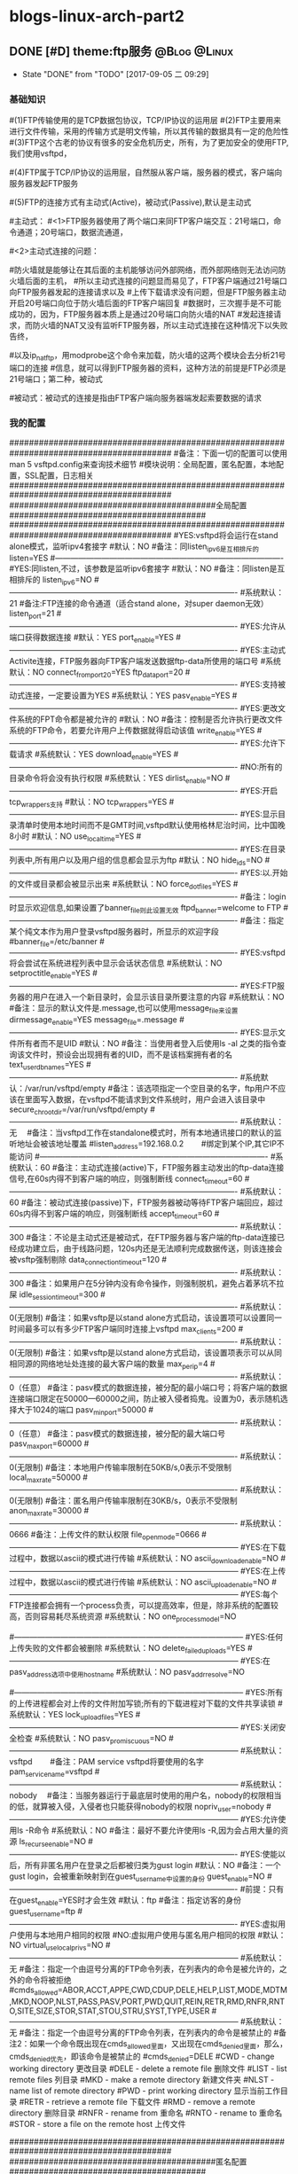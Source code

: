 * blogs-linux-arch-part2
** DONE [#D] theme:ftp服务									   :@Blog:@Linux:
	- State "DONE"       from "TODO"       [2017-09-05 二 09:29]
*** 基础知识
#(1)FTP传输使用的是TCP数据包协议，TCP/IP协议的运用层
#(2)FTP主要用来进行文件传输，采用的传输方式是明文传输，所以其传输的数据具有一定的危险性
#(3)FTP这个古老的协议有很多的安全危机历史，所有，为了更加安全的使用FTP,我们使用vsftpd，
#   (very secure FTP daemon),其最初发展的基本理念就是构建一个以安全为重心的FTP服务器
#(4)FTP属于TCP/IP协议的运用层，自然服从客户端，服务器的模式，客户端向服务器发起FTP服务
#	请求，这里我们就称客户端为FTP客户端，服务端的FTP服务器
#(5)FTP的连接方式有主动式(Active)，被动式(Passive),默认是主动式

#主动式：
#<1>FTP服务器使用了两个端口来同FTP客户端交互：21号端口，命令通道；20号端口，数据流通道，
#	其中，21号端口是用于接收FTP客户端发起的连接请求以及文件的下载，上传，查询等命令，
#	20号端口则是FTP服务器主动开启的，用于向FTP客户端发送客户端请求的数据
#<2>主动式连接的问题：
#	假设在FTP客户端和FTP服务器之间有一台防火墙，且FTP客户端在防火墙的后面，我们知道
#防火墙就是能够让在其后面的主机能够访问外部网络，而外部网络则无法访问防火墙后面的主机，
#所以主动式连接的问题显而易见了，FTP客户端通过21号端口向FTP服务器发起的连接请求以及
#上传下载请求没有问题，但是FTP服务器主动开启20号端口向位于防火墙后面的FTP客户端回复
#数据时，三次握手是不可能成功的，因为，FTP服务器本质上是通过20号端口向防火墙的NAT
#发起连接请求，而防火墙的NAT又没有监听FTP服务器，所以主动式连接在这种情况下以失败告终，
#	那这个问题如何解决呢，有两种方法，第一种，使用防火墙提供的模块ip_conntrack_ftp,
#以及ip_nat_ftp，用modprobe这个命令来加载，防火墙的这两个模块会去分析21号端口的连接
#信息，就可以得到FTP服务器的资料，这种方法的前提是FTP必须是21号端口；第二种，被动式

#被动式：被动式的连接是指由FTP客户端向服务器端发起索要数据的请求
*** 我的配置
#########################################################################################
#备注：下面一切的配置可以使用man 5 vsftpd.config来查询技术细节
#模块说明：全局配置，匿名配置，本地配置，SSL配置，日志相关
#########################################################################################
##########################################全局配置########################################
#########################################################################################
#YES:vsftpd将会运行在stand alone模式，监听ipv4套接字
#默认：NO
#备注：同listen_ipv6是互相排斥的
listen=YES
#----------------------------------------------------------------------------------------
#YES:同listen,不过，该参数是监听ipv6套接字
#默认：NO
#备注：同listen是互相排斥的
listen_ipv6=NO
#----------------------------------------------------------------------------------------
#系统默认：21
#备注:FTP连接的命令通道（适合stand alone，对super daemon无效）
listen_port=21
#----------------------------------------------------------------------------------------
#YES:允许从端口获得数据连接
#默认：YES
port_enable=YES
#----------------------------------------------------------------------------------------
#YES:主动式Activite连接，FTP服务器向FTP客户端发送数据ftp-data所使用的端口号
#系统默认：NO
connect_from_port_20=YES
ftp_data_port=20
#----------------------------------------------------------------------------------------
#YES:支持被动式连接，一定要设置为YES
#系统默认：YES
pasv_enable=YES
#----------------------------------------------------------------------------------------
#YES:更改文件系统的FPT命令都是被允许的
#默认：NO
#备注：控制是否允许执行更改文件系统的FTP命令，若要允许用户上传数据就得启动该值
write_enable=YES
#----------------------------------------------------------------------------------------
#YES:允许下载请求
#系统默认：YES
download_enable=YES
#----------------------------------------------------------------------------------------
#NO:所有的目录命令将会没有执行权限
#系统默认：YES
dirlist_enable=NO
#----------------------------------------------------------------------------------------
#YES:开启tcp_wrappers支持
#默认：NO
tcp_wrappers=YES
#----------------------------------------------------------------------------------------
#YES:显示目录清单时使用本地时间而不是GMT时间,vsftpd默认使用格林尼治时间，比中国晚8小时
#默认：NO
use_localtime=YES
#----------------------------------------------------------------------------------------
#YES:在目录列表中,所有用户以及用户组的信息都会显示为ftp
#默认：NO
hide_ids=NO
#----------------------------------------------------------------------------------------
#YES:以.开始的文件或目录都会被显示出来
#系统默认：NO
force_dot_files=YES
#----------------------------------------------------------------------------------------
#备注：login时显示欢迎信息,如果设置了banner_file则此设置无效
ftpd_banner=welcome to FTP
#----------------------------------------------------------------------------------------
#备注：指定某个纯文本作为用户登录vsftpd服务器时，所显示的欢迎字段
#banner_file=/etc/banner
#----------------------------------------------------------------------------------------
#YES:vsftpd将会尝试在系统进程列表中显示会话状态信息
#系统默认：NO
setproctitle_enable=YES
#----------------------------------------------------------------------------------------
#YES:FTP服务器的用户在进入一个新目录时，会显示该目录所要注意的内容
#系统默认：NO
#备注：显示的默认文件是.message,也可以使用message_file来设置
dirmessage_enable=YES
message_file=.message
#----------------------------------------------------------------------------------------
#YES:显示文件所有者而不是UID
#默认：NO
#备注：当使用者登入后使用ls -al 之类的指令查询该文件时，预设会出现拥有者的UID，而不是该档案拥有者的名
text_userdb_names=YES
#----------------------------------------------------------------------------------------
#系统默认：/var/run/vsftpd/empty
#备注：该选项指定一个空目录的名字，ftp用户不应该在里面写入数据，在vsftpd不能请求到文件系统时，用户会进入该目录中
secure_chroot_dir=/var/run/vsftpd/empty
#----------------------------------------------------------------------------------------
#系统默认：无　  
#备注：当vsftpd工作在standalone模式时，所有本地通讯接口的默认的监听地址会被该地址覆盖
#listen_address=192.168.0.2　　 #绑定到某个IP,其它IP不能访问
#----------------------------------------------------------------------------------------
#系统默认：60
#备注：主动式连接(active)下，FTP服务器主动发出的ftp-data连接信号,在60s内得不到客户端的响应，则强制断线
connect_timeout=60
#----------------------------------------------------------------------------------------
#系统默认：60
#备注：被动式连接(passive)下，FTP服务器被动等待FTP客户端回应，超过60s内得不到客户端的响应，则强制断线
accept_timeout=60
#----------------------------------------------------------------------------------------
#系统默认：300
#备注：不论是主动式还是被动式，在FTP服务器与客户端的ftp-data连接已经成功建立后，由于线路问题，120s内还是无法顺利完成数据传送，则该连接会被vsftp强制剔除
data_connection_timeout=120
#----------------------------------------------------------------------------------------
#系统默认：300
#备注：如果用户在5分钟内没有命令操作，则强制脱机，避免占着茅坑不拉屎
idle_session_timeout=300
#----------------------------------------------------------------------------------------
#系统默认：0(无限制)
#备注：如果vsftp是以stand alone方式启动，该设置项可以设置同一时间最多可以有多少FTP客户端同时连接上vsftpd
max_clients=200
#----------------------------------------------------------------------------------------
#系统默认：0(无限制)
#备注：如果vsftp是以stand alone方式启动，该设置项表示可以从同相同源的网络地址处连接的最大客户端的数量
max_per_ip=4
#----------------------------------------------------------------------------------------
#系统默认：0（任意）
#备注：pasv模式的数据连接，被分配的最小端口号；将客户端的数据连接端口限定在50000—60000之间，防止被入侵者捣鬼。设置为0，表示随机选择大于1024的端口
pasv_min_port=50000
#----------------------------------------------------------------------------------------
#系统默认：0（任意）
#备注：pasv模式的数据连接，被分配的最大端口号
pasv_max_port=60000
#----------------------------------------------------------------------------------------
#系统默认：0(无限制)
#备注：本地用户传输率限制在50KB/s,0表示不受限制
local_max_rate=50000
#----------------------------------------------------------------------------------------
#系统默认：0(无限制)
#备注：匿名用户传输率限制在30KB/s，0表示不受限制
anon_max_rate=30000
#----------------------------------------------------------------------------------------
#系统默认：0666
#备注：上传文件的默认权限
file_open_mode=0666
#-----------------------------------------------------------------------------------------
#YES:在下载过程中，数据以ascii的模式进行传输
#系统默认：NO
ascii_download_enable=NO
#-----------------------------------------------------------------------------------------
#YES:在上传过程中，数据以ascii的模式进行传输
#系统默认：NO
ascii_upload_enable=NO
#-----------------------------------------------------------------------------------------
#YES:每个FTP连接都会拥有一个process负责，可以提高效率，但是，除非系统的配置较高，否则容易耗尽系统资源
#系统默认：NO
one_process_model=NO

#-----------------------------------------------------------------------------------------
#YES:任何上传失败的文件都会被删除
#系统默认：NO
delete_failed_uploads=YES
#-----------------------------------------------------------------------------------------
#YES:在pasv_address选项中使用hostname
#系统默认：NO
pasv_addr_resolve=NO
# pasv_address=(none)　　  #使vsftpd在pasv命令回复时跳转到指定的IP地址.(服务器联接跳转?)
#-----------------------------------------------------------------------------------------
#YES:所有的上传进程都会对上传的文件附加写锁;所有的下载进程对下载的文件共享读锁
#系统默认：YES
lock_upload_files=YES
#-----------------------------------------------------------------------------------------
#YES:关闭安全检查
#系统默认：NO
pasv_promiscuous=NO
#-----------------------------------------------------------------------------------------
#系统默认：vsftpd　　  
#备注：PAM service vsftpd将要使用的名字
pam_service_name=vsftpd
#-----------------------------------------------------------------------------------------
#系统默认：nobody　  
#备注：当服务器运行于最底层时使用的用户名，nobody的权限相当的低，就算被入侵，入侵者也只能获得nobody的权限
nopriv_user=nobody
#-----------------------------------------------------------------------------------------
#YES:允许使用ls -R命令
#系统默认：NO
#备注：最好不要允许使用ls -R,因为会占用大量的资源
ls_recurse_enable=NO
#----------------------------------------------------------------------------------------
#YES:使能以后，所有非匿名用户在登录之后都被归类为gust login
#默认：NO
#备注：一个gust login，会被重新映射到在guest_username中设置的身份
guest_enable=NO
#----------------------------------------------------------------------------------------
#前提：只有在guest_enable=YES时才会生效
#默认：ftp
#备注：指定访客的身份
guest_username=ftp
#----------------------------------------------------------------------------------------
#YES:虚拟用户使用与本地用户相同的权限
#NO:虚拟用户使用与匿名用户相同的权限
#默认：NO
virtual_use_local_privs=NO
#-----------------------------------------------------------------------------------------
#系统默认：无  
#备注：指定一个由逗号分离的FTP命令列表，在列表内的命令是被允许的，之外的命令将被拒绝
#cmds_allowed=ABOR,ACCT,APPE,CWD,CDUP,DELE,HELP,LIST,MODE,MDTM,MKD,NOOP,NLST,PASS,PASV,PORT,PWD,QUIT,REIN,RETR,RMD,RNFR,RNTO,SITE,SIZE,STOR,STAT,STOU,STRU,SYST,TYPE,USER
#-----------------------------------------------------------------------------------------
#系统默认：无  
#备注：指定一个由逗号分离的FTP命令列表，在列表内的命令是被禁止的
#备注2：如果一个命令既出现在cmds_allowed里面，又出现在cmds_denied里面，那么，cmds_denied优先，即该命令是被禁止的
#cmds_denied=DELE
#CWD - change working directory 更改目录
#DELE - delete a remote file 删除文件
#LIST - list remote files 列目录
#MKD - make a remote directory 新建文件夹
#NLST - name list of remote directory
#PWD - print working directory 显示当前工作目录
#RETR - retrieve a remote file 下载文件
#RMD - remove a remote directory 删除目录
#RNFR - rename from 重命名
#RNTO - rename to 重命名
#STOR - store a file on the remote host 上传文件
# ABOR - abort a file transfer 取消文件传输
# CWD - change working directory 更改目录
# DELE - delete a remote file 删除文件
# LIST - list remote files 列目录
# MDTM - return the modification time of a file 返回文件的更新时间
# MKD - make a remote directory 新建文件夹
# NLST - name list of remote directory
# PASS - send password
# PASV - enter passive mode
# PORT - open a data port 打开一个传输端口
# PWD - print working directory 显示当前工作目录
# QUIT - terminate the connection 退出
# RETR - retrieve a remote file 下载文件
# RMD - remove a remote directory
# RNFR - rename from
# RNTO - rename to
# SITE - site-specific commands
# SIZE - return the size of a file 返回文件大小
# STOR - store a file on the remote host 上传文件
# TYPE - set transfer type
# USER - send username
# less common commands:
# ACCT* - send account information
# APPE - append to a remote file
# CDUP - CWD to the parent of the current directory
# HELP - return help on using the server
# MODE - set transfer mode
# NOOP - do nothing
# REIN* - reinitialize the connection
# STAT - return server status
# STOU - store a file uniquely
# STRU - set file transfer structure
# SYST - return system type




#########################################################################################
##########################################匿名配置########################################
#########################################################################################
#YES:匿名登录被允许
#NO:匿名登录被允许
#系统默认：NO
#备注：只有该配置项为YES,匿名相关的所有配置才会有效
anonymous_enable=YES
#----------------------------------------------------------------------------------------
#系统默认：无
#备注：匿名用户登陆后的所处的目录
anon_root=/var/ftp
#---------------------------------------------------------------------------------------------
#YES:匿名用户登录时会略过密码检查的步骤，直接进入vsftpd服务器;
#NO:匿名用户登录时，vsftpd会向其询问登录密码
#系统默认：NO
no_anon_password=NO
#---------------------------------------------------------------------------------------------
#YES:匿名用户在登录时，除非提供email_password_file中指定的密码，否则不允许登录
#系统默认：NO
secure_email_list_enable=YES
email_password_file=/etc/vsftpd.email_passwords
#---------------------------------------------------------------------------------------------
#YES:将banned_email_file中指定的匿名用户登录时使用的密码(Email地址)封杀
#系统默认：NO
#备注：匿名用户登录系统时，会要求输入密码，密码就是该用户的Email地址，如果你很讨厌这些Email地址，可以将
#	  这些个Email地址列在banned_email_file指定的文件中，就能取消其登录的权限
deny_email_enable=NO
banned_email_file=/etc/vsftpd.banned_emails
#----------------------------------------------------------------------------------------
#系统默认：077
#备注：配置匿名用户上传文件的默认权限，-rw-------
#备注2：若想让匿名用户上传的文件能直接被匿名下载，就这设置这里为073，-rw----r--
anon_umask=077
#----------------------------------------------------------------------------------------
#YES:匿名用户只被允许下载只读文件
#系统默认：YES
#备注：匿名用户一般就允许有该权限即可
anon_world_readable_only=YES
#----------------------------------------------------------------------------------------
#前提：(1)writer_enable=YES;
#	  (2)该匿名用户在文件上传的目的地中有写权限。
#YES:匿名用户具有上传文件的权限
#系统默认：NO
#备注：给配置项也限制虚拟用户的上传操作，默认情况下，虚拟用户也就是匿名用户
anon_upload_enable=NO
#-------------------------------------------------------------------------------------------
#YES:所有匿名上传的文件的所属用户将会被更改成chown_username
#系统默认：NO
chown_uploads=YES
chown_username=ljj
#----------------------------------------------------------------------------------------
#YES:允许匿名用户除了上传和创建目录之外，还能执行写操作，诸如删除，重命名等
#系统默认：NO
#备注：这一般是不被允许的，如果要设置为YES,那么开放给匿名用户写入的目录需要调整权限，让vsftpd的PID拥有者才可以写入
anon_other_write_enable=NO
#----------------------------------------------------------------------------------------------
#前提：(1)writer_enable=YES;
#	  (2)该匿名用户在父目录中有写权限。
#YES:该匿名用户将被允许创建新目录
#系统默认：NO
anon_mkdir_write_enable=NO




##############################################################################################
##########################################本地配置#############################################
##############################################################################################
#(1)避免使用FTP登录的本地用户在Linux系统中离开该用户自己的家目录，而进入/etc 、/usr/local等
#   目录下随意浏览， 需要将用户登录后的活动范围限制在自己的家目录下面，且FTP登录后就位于自己的家目录下面
#(2)通过与下面三个配置的搭配，能实现以下几种效果：
#	1、当chroot_list_enable=YES，chroot_local_user=YES时，在/etc/vsftpd.chroot_list文件中列出的用户，
#	   可以切换到其他目录；未在文件中列出的用户，不能切换到其他目录；
#	2、当chroot_list_enable=YES，chroot_local_user=NO时，在/etc/vsftpd.chroot_list文件中列出的用户，
#	   不能切换到其他目录；未在文件中列出的用户，可以切换到其他目录；
#	3、当chroot_list_enable=NO，chroot_local_user=YES时，所有的用户均不能切换到其他目录；
#	4、当chroot_list_enable=NO，chroot_local_user=NO时，所有的用户均可以切换到其他目录；
#备注：最安全的方案应该的第一个，默认限制所有用户的活动范围，个别特殊的再进行特殊配置
#---------------------------------------------------------------------------------------------
#YES:允许本地用户登录
#系统默认：NO
#备注：对于任何非匿名登录，该配置必须使能
local_enable=YES

#----------------------------------------------------------------------------------------------
#安全机制一：处理本地用户登录系统后的活动范围
#YES:为本地用户提供用来限制用户登录后其活动范围的功能
#系统默认：NO
#备注：为了安全起见，应当开启该功能对用户的活动范围进行限
chroot_list_enable=YES
#----------------------------------------------------------------------------------------------
#YES:共性配置，所有本地用户将被限制在自己的用户主目录内活动
#系统默认：NO
chroot_local_user=YES
#----------------------------------------------------------------------------------------------
#YES:个性配置：在文件chroot_list下面列出的账户，可以切换到其他目录，而没有列出的，全部被限制在自己的主目录内
#系统默认：NO
chroot_list_file=/etc/vsftpd.chroot_list

#----------------------------------------------------------------------------------------------
#安全机制二：阻挡某些不受欢迎的本地用户，禁止其使用FTP登录系统
#YES:开启vsftpd提供的用来阻挡某些不受欢迎的账号的功能
#系统默认：NO
userlist_enable=YES
#----------------------------------------------------------------------------------------------
#前提：userlist_enable=YES
#YES:在userlist_file指定的文件中的用户，以及/etc/ftpusers文件中的用户无法使用vsftp
#NO:除了由userlist_file指定的文件中列出的用户，其他的用户都被拒绝登录,这个拒绝是在询问密码之前就被拒绝了
#系统默认：YES
userlist_deny=YES
userlist_file=/etc/vsftpd.allowed_users

#----------------------------------------------------------------------------------------------
#系统默认：077
#备注：该配置指定本地用户创建文件的默认权限：rw-------
local_umask=077
#----------------------------------------------------------------------------------------------
#此项设置每本地个用户登陆后其根目录为/home/username/.emacs.d
#系统默认:无
#备注：该配置指定本地用户在登录之后，默认处在家目录下面的那个目录下
#备注2：定义的目录可以是相对路径也可以是绝对路径.相对路径是针对用户家目录来说的
local_root=.emacs.d

#--------------------------------------------------------------------------------------------
#该配置项指定一个目录，该目录下面是一些文件，这些文件的文件名，均以本地用户各自的用户名命名，用户
#可以针对每个用户，做出不同的配置。当一个用户登录时，会去该目录下加载该用户自己的配置文件
#备注：该配置的功能非常强大，可以实现专门针对不同用户，给出不同的配置文件
#user_config_dir=/etc/vsftpd_user_conf




##############################################################################################
##########################################SSL配置#############################################
##############################################################################################
#备注：
#(1)ftp传输数据是明文，弄个抓包软件就可以通过数据包来分析到账号和密码，为了搭建一个安全性比较高ftp，可以结合SSL来解决问题
#(2)SSL(Secure Socket Layer)工作于传输层和应用程序之间,应用程序只要采用SSL提供的一套SSL套接字API来替换标准的Socket套接字,
#   就可以把程序转换为SSL化的安全网络程序,在传输过程中将由SSL协议实现数据机密性和完整性的保证
#(3)SSL取得大规模成功后,IETF将SSL作了标准化,并将其称为TLS,(Transport Layer Security),ftp结合SSL,将实现传输数据的加密,
#   保证数据不被别人窃取
#(4)vsftpd支持SSL，必须让OPENSSL≥0.9.6版本，还有就是本身vsftpd版本是否支持，查询vsftpd软件是否支持SSL，ldd /usr/sbin/vsft\
#   pd |grep libssl,如没有输出libssl.so.6 => /lib/libssl.so.6 (0xf7f27000)类似文本，说明此vsftpd版本不支持SSL
#(5)从底层来讲：使用了该功能，vsftpd将会针对OpenSSL来编译，支持SSL安全连接，并且是在FTP的命令通道和数据通道均加密
#(6)使用该功能FTP客户端也需要SSL支持才行
#备注2：手册建议，只有在需要的时候才使能它，因为vsftp不保证 OpenSSL libraries 的安全性
#----------------------------------------------------------------------------------------------
#YES:vsftpd将支持安全连接SSL
#系统默认：NO
ssl_enable=NO
#-------------------------------------------------------------------------------------------
#前提：ssl_enable=YES
#YES:匿名用户将被允许使用安全的SSL连接
#系统默认：NO
allow_anon_ssl=NO
#----------------------------------------------------------------------------------------------
#前提：ssl_enable=YES
#YES:所有的匿名用户在发送密码过程中都强制使用SSL连接
#系统默认：NO
force_anon_logins_ssl=YES
#----------------------------------------------------------------------------------------------
#前提：ssl_enable=YES
#YES:所有的匿名用户在数据连接data-ftp中发送和接收数据都强制使用安全SSL连接
#系统默认：NO
force_anon_data_ssl=YES

#----------------------------------------------------------------------------------------------
#前提：ssl_enable=YES
#YES:所有的本地用户在在数据连接data-ftp中发送和接收数据都强制使用安全SSL连接
#系统默认：NO
force_local_data_ssl=YES
#----------------------------------------------------------------------------------------------
#前提：ssl_enable=YES
#YES:所有的本地用户在发送密码过程中都强制使用SSL连接
#系统默认：NO
force_local_logins_ssl=YES

#----------------------------------------------------------------------------------------------
#前提：ssl_enable=YES
#YES:使用TLS v1 protocol连接
#系统默认：YES
ssl_tlsv1=YES
#----------------------------------------------------------------------------------------------
#前提：ssl_enable=YES
#YES:使用SSL v2 protocol
#系统默认：NO
ssl_sslv2=NO
#----------------------------------------------------------------------------------------------
#前提：ssl_enable=YES
#YES:使用SSL v3 protocol
#系统默认：NO
ssl_sslv3=NO
#----------------------------------------------------------------------------------------------
#该配置指出RSA证书的路径，vsftpd会加载该文件来对FTP连接中的数据进行SSL加密
rsa_cert_file=/etc/ssl/certs/ssl-cert-snakeoil.pem
#----------------------------------------------------------------------------------------------
#该配置指出RSA private key的路径，vsftpd会加载该文件来对FTP连接中的数据进行SSL加密
rsa_private_key_file=/etc/ssl/private/ssl-cert-snakeoil.key




##############################################################################################
##########################################日志配置#############################################
##############################################################################################
#YES:上传或者下载的细节将会被记录在/var/log/vsftpd.log中，也有可能是在vsftpd_log_file指定的文件中
#默认：NO
#备注：因为默认的格式可读性更高，所以xferlog_std_format设置为NO,除非使用wu-ftp日志文件分析软件
xferlog_enable=YES
xferlog_std_format=NO
xferlog_file=/var/log/vsftpd_xferlog.log
#----------------------------------------------------------------------------------------
#YES:两种日志文件会同时生成
#系统默认：NO
#备注：如果FTP服务器不是很忙碌的情况下，定制出两个日志文件还是不错的选择
#备注2：默认/var/log/xferlog and /var/log/vsftpd.log
dual_log_enable=YES
vsftpd_log_file=/var/log/vsftpd.log
*** 测试心得
--协议：ftp,
--端口号：21

--chown_uploads设置为YES,在windos上使用的xftp软件，匿名用户就无法登录
